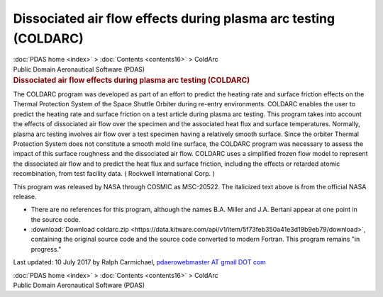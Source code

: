 ================================================================
Dissociated air flow effects during plasma arc testing (COLDARC)
================================================================

.. container:: crumb

   :doc:`PDAS home <index>` > :doc:`Contents <contents16>` > ColdArc

.. container:: newbanner

   Public Domain Aeronautical Software (PDAS)  

.. container::
   :name: header

   .. rubric:: Dissociated air flow effects during plasma arc testing
      (COLDARC)
      :name: dissociated-air-flow-effects-during-plasma-arc-testing-coldarc

The COLDARC program was developed as part of an effort to predict the
heating rate and surface friction effects on the Thermal Protection
System of the Space Shuttle Orbiter during re-entry environments.
COLDARC enables the user to predict the heating rate and surface
friction on a test article during plasma arc testing. This program takes
into account the effects of dissociated air flow over the specimen and
the associated heat flux and surface temperatures. Normally, plasma arc
testing involves air flow over a test specimen having a relatively
smooth surface. Since the orbiter Thermal Protection System does not
constitute a smooth mold line surface, the COLDARC program was necessary
to assess the impact of this surface roughness and the dissociated air
flow. COLDARC uses a simplified frozen flow model to represent the
dissociated air flow and to predict the heat flux and surface friction,
including the effects or retarded atomic recombination, from test
facility data. ( Rockwell International Corp. )

This program was released by NASA through COSMIC as MSC-20522. The
italicized text above is from the official NASA release.

-  There are no references for this program, although the names B.A.
   Miller and J.A. Bertani appear at one point in the source code.
-  :download:`Download coldarc.zip <https://data.kitware.com/api/v1/item/5f73feb350a41e3d19b9eb79/download>`, containing the
   original source code and the source code converted to modern Fortran.
   This program remains \"in progress.\"



Last updated: 10 July 2017 by Ralph Carmichael, `pdaerowebmaster AT
gmail DOT com <mailto:pdaerowebmaster@gmail.com>`__

.. container:: crumb

   :doc:`PDAS home <index>` > :doc:`Contents <contents16>` > ColdArc

.. container:: newbanner

   Public Domain Aeronautical Software (PDAS)  
